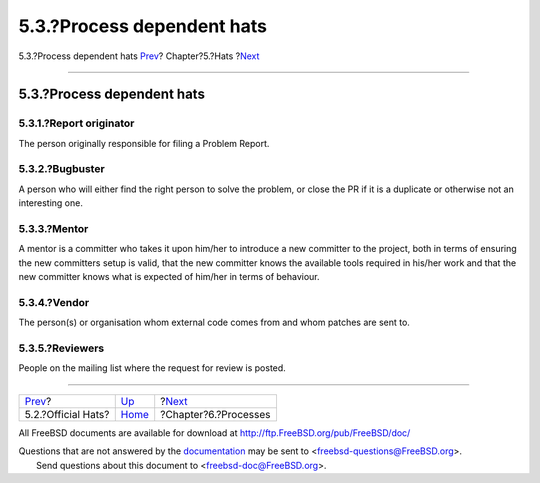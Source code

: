 ===========================
5.3.?Process dependent hats
===========================

.. raw:: html

   <div class="navheader">

5.3.?Process dependent hats
`Prev <official-hats.html>`__?
Chapter?5.?Hats
?\ `Next <model-processes.html>`__

--------------

.. raw:: html

   </div>

.. raw:: html

   <div class="section">

.. raw:: html

   <div class="titlepage" xmlns="">

.. raw:: html

   <div>

.. raw:: html

   <div>

5.3.?Process dependent hats
---------------------------

.. raw:: html

   </div>

.. raw:: html

   </div>

.. raw:: html

   </div>

.. raw:: html

   <div class="section">

.. raw:: html

   <div class="titlepage" xmlns="">

.. raw:: html

   <div>

.. raw:: html

   <div>

5.3.1.?Report originator
~~~~~~~~~~~~~~~~~~~~~~~~

.. raw:: html

   </div>

.. raw:: html

   </div>

.. raw:: html

   </div>

The person originally responsible for filing a Problem Report.

.. raw:: html

   </div>

.. raw:: html

   <div class="section">

.. raw:: html

   <div class="titlepage" xmlns="">

.. raw:: html

   <div>

.. raw:: html

   <div>

5.3.2.?Bugbuster
~~~~~~~~~~~~~~~~

.. raw:: html

   </div>

.. raw:: html

   </div>

.. raw:: html

   </div>

A person who will either find the right person to solve the problem, or
close the PR if it is a duplicate or otherwise not an interesting one.

.. raw:: html

   </div>

.. raw:: html

   <div class="section">

.. raw:: html

   <div class="titlepage" xmlns="">

.. raw:: html

   <div>

.. raw:: html

   <div>

5.3.3.?Mentor
~~~~~~~~~~~~~

.. raw:: html

   </div>

.. raw:: html

   </div>

.. raw:: html

   </div>

A mentor is a committer who takes it upon him/her to introduce a new
committer to the project, both in terms of ensuring the new committers
setup is valid, that the new committer knows the available tools
required in his/her work and that the new committer knows what is
expected of him/her in terms of behaviour.

.. raw:: html

   </div>

.. raw:: html

   <div class="section">

.. raw:: html

   <div class="titlepage" xmlns="">

.. raw:: html

   <div>

.. raw:: html

   <div>

5.3.4.?Vendor
~~~~~~~~~~~~~

.. raw:: html

   </div>

.. raw:: html

   </div>

.. raw:: html

   </div>

The person(s) or organisation whom external code comes from and whom
patches are sent to.

.. raw:: html

   </div>

.. raw:: html

   <div class="section">

.. raw:: html

   <div class="titlepage" xmlns="">

.. raw:: html

   <div>

.. raw:: html

   <div>

5.3.5.?Reviewers
~~~~~~~~~~~~~~~~

.. raw:: html

   </div>

.. raw:: html

   </div>

.. raw:: html

   </div>

People on the mailing list where the request for review is posted.

.. raw:: html

   </div>

.. raw:: html

   </div>

.. raw:: html

   <div class="navfooter">

--------------

+----------------------------------+---------------------------+--------------------------------------+
| `Prev <official-hats.html>`__?   | `Up <sect-hats.html>`__   | ?\ `Next <model-processes.html>`__   |
+----------------------------------+---------------------------+--------------------------------------+
| 5.2.?Official Hats?              | `Home <index.html>`__     | ?Chapter?6.?Processes                |
+----------------------------------+---------------------------+--------------------------------------+

.. raw:: html

   </div>

All FreeBSD documents are available for download at
http://ftp.FreeBSD.org/pub/FreeBSD/doc/

| Questions that are not answered by the
  `documentation <http://www.FreeBSD.org/docs.html>`__ may be sent to
  <freebsd-questions@FreeBSD.org\ >.
|  Send questions about this document to <freebsd-doc@FreeBSD.org\ >.
